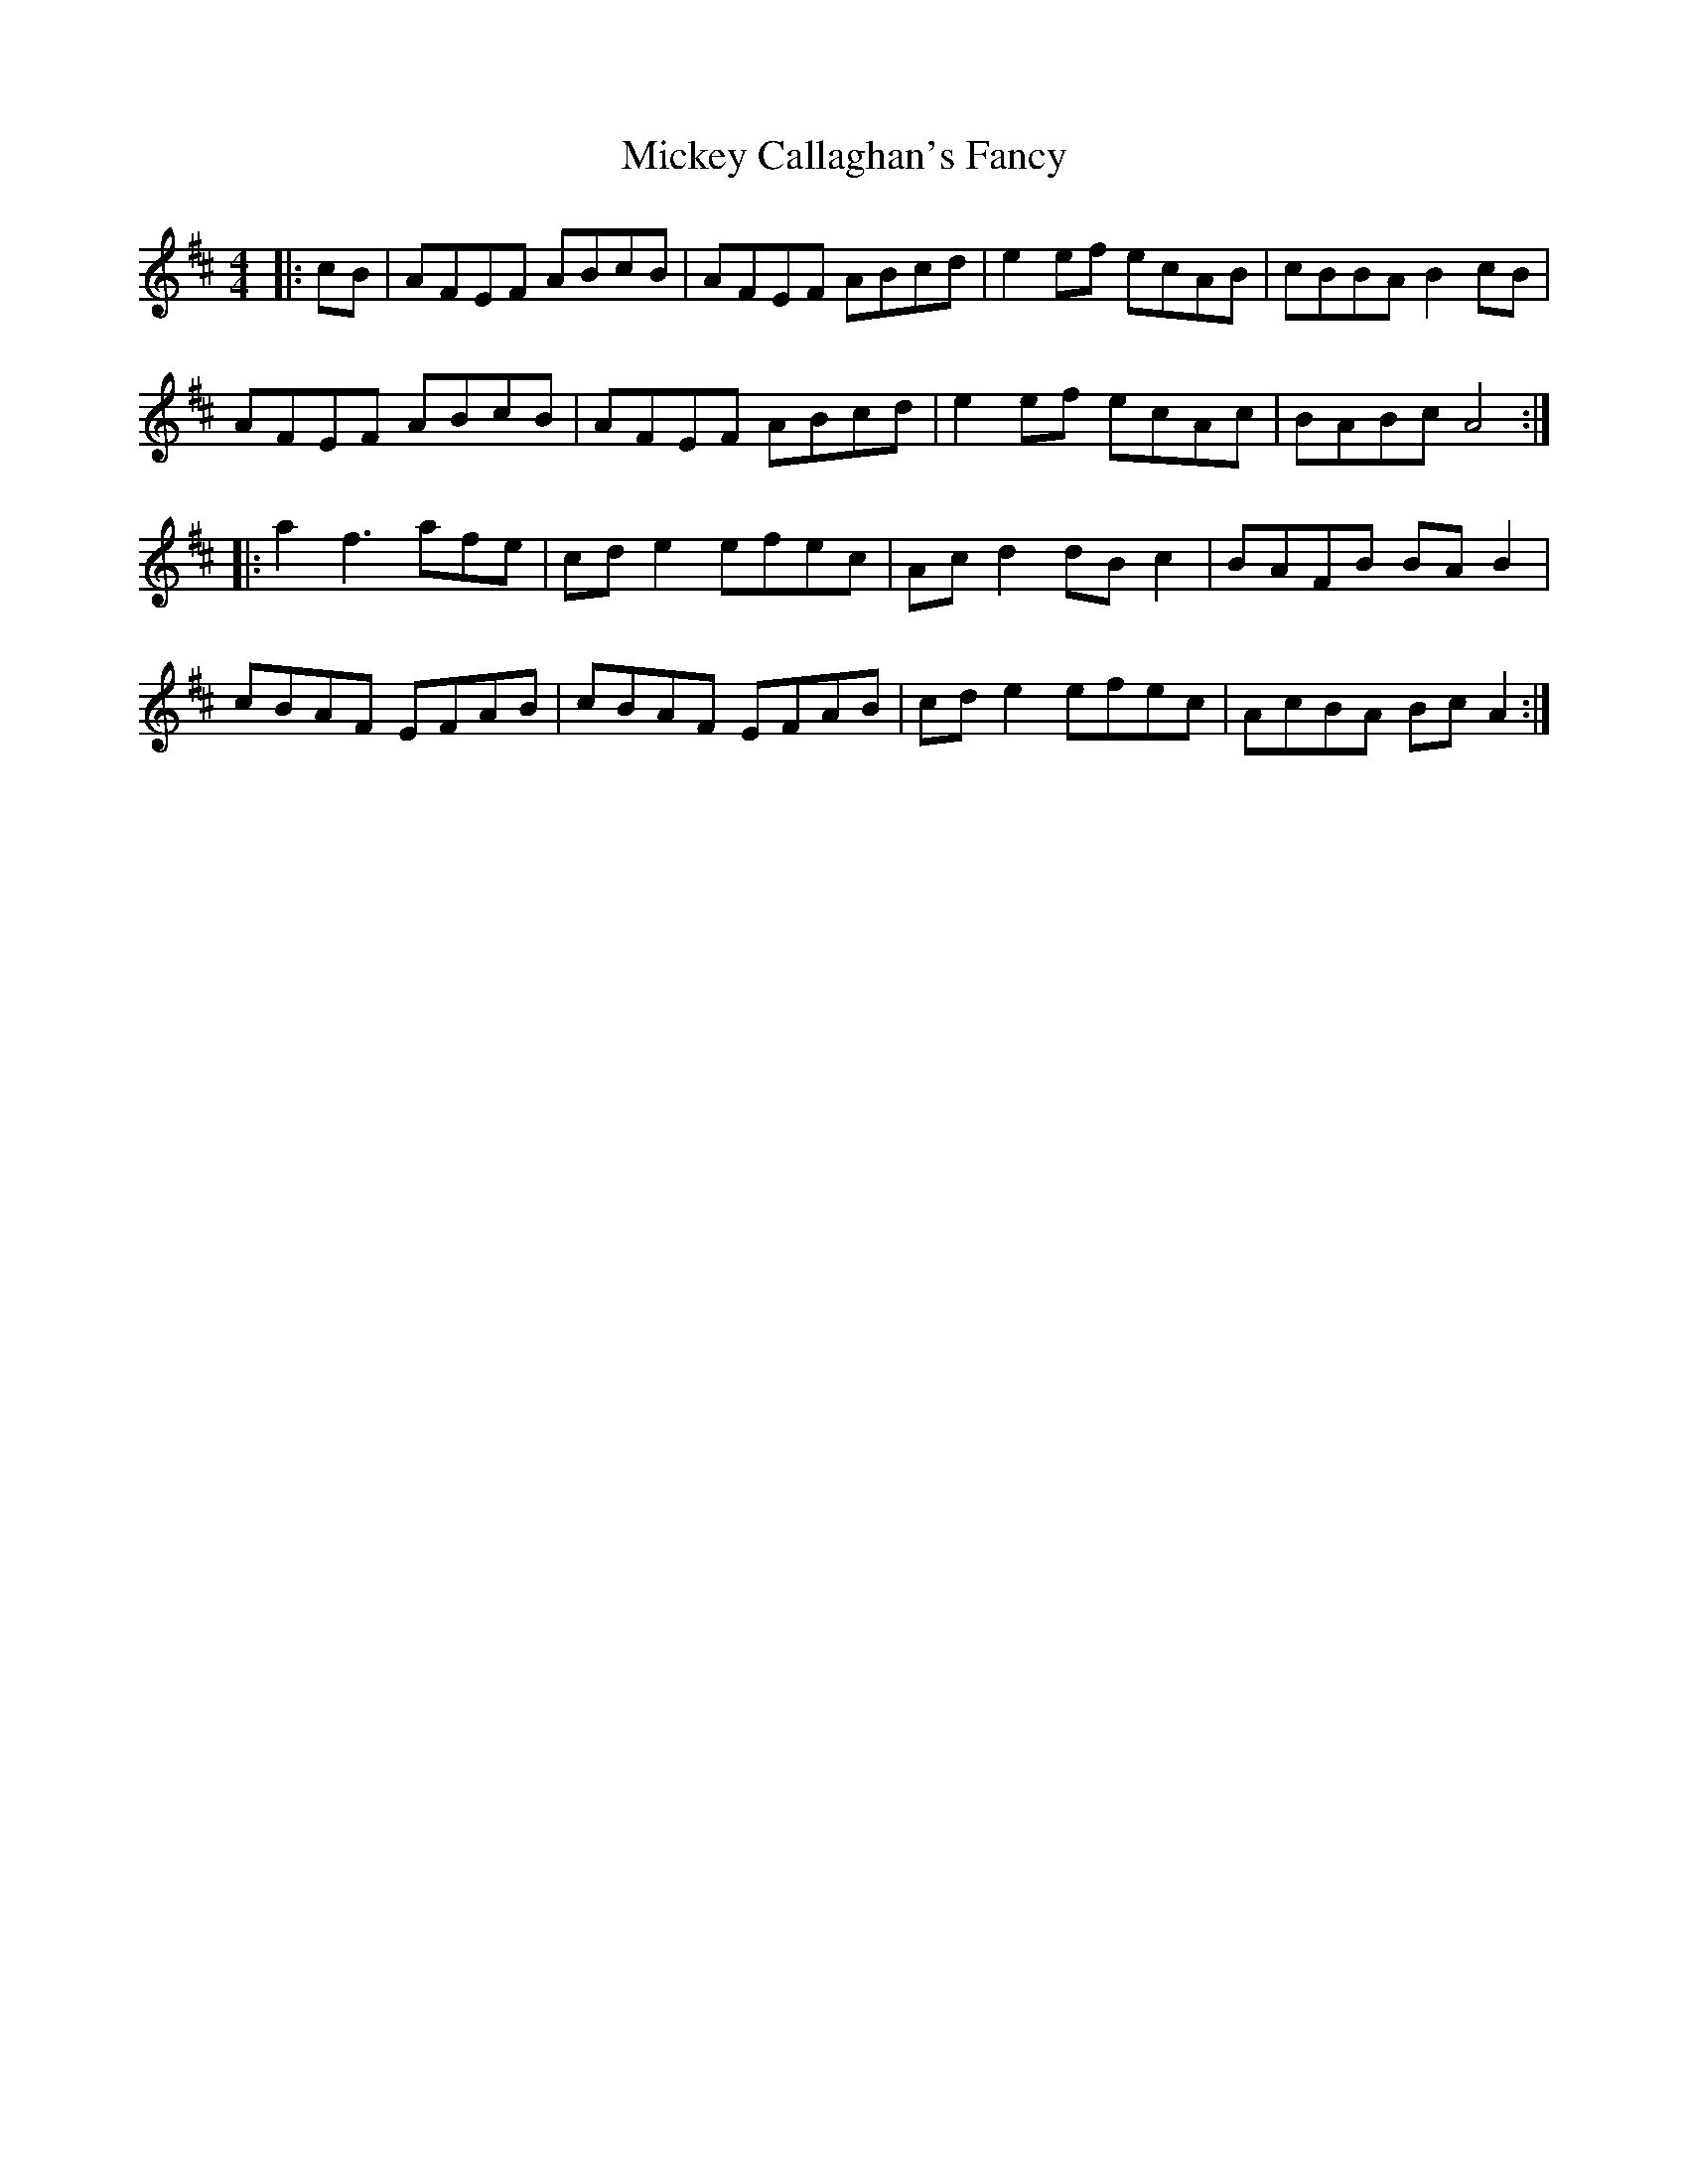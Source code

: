 X: 26617
T: Mickey Callaghan's Fancy
R: hornpipe
M: 4/4
K: Dmajor
|:cB|AFEF ABcB|AFEF ABcd|e2ef ecAB|cBBA B2cB|
AFEF ABcB|AFEF ABcd|e2ef ecAc|BABc A4:|
|:a2f3afe|cde2 efec|Acd2 dBc2|BAFB BAB2|
cBAF EFAB|cBAF EFAB|cde2 efec|AcBA BcA2:|

